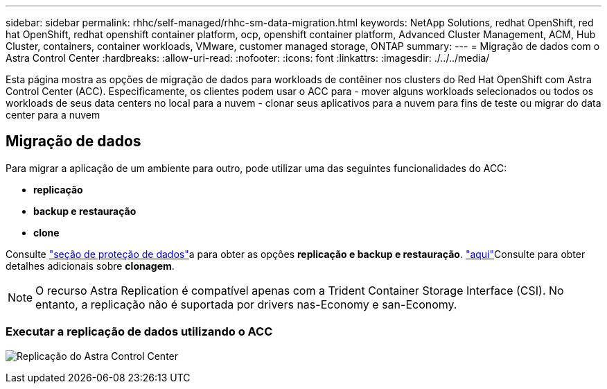 ---
sidebar: sidebar 
permalink: rhhc/self-managed/rhhc-sm-data-migration.html 
keywords: NetApp Solutions, redhat OpenShift, red hat OpenShift, redhat openshift container platform, ocp, openshift container platform, Advanced Cluster Management, ACM, Hub Cluster, containers, container workloads, VMware, customer managed storage, ONTAP 
summary:  
---
= Migração de dados com o Astra Control Center
:hardbreaks:
:allow-uri-read: 
:nofooter: 
:icons: font
:linkattrs: 
:imagesdir: ./../../media/


[role="lead"]
Esta página mostra as opções de migração de dados para workloads de contêiner nos clusters do Red Hat OpenShift com Astra Control Center (ACC). Especificamente, os clientes podem usar o ACC para - mover alguns workloads selecionados ou todos os workloads de seus data centers no local para a nuvem - clonar seus aplicativos para a nuvem para fins de teste ou migrar do data center para a nuvem



== Migração de dados

Para migrar a aplicação de um ambiente para outro, pode utilizar uma das seguintes funcionalidades do ACC:

* ** replicação **
* ** backup e restauração **
* ** clone **


Consulte link:../data-protection["seção de proteção de dados"]a para obter as opções **replicação e backup e restauração**. link:https://docs.netapp.com/us-en/astra-control-center/use/clone-apps.html["aqui"]Consulte para obter detalhes adicionais sobre **clonagem**.


NOTE: O recurso Astra Replication é compatível apenas com a Trident Container Storage Interface (CSI). No entanto, a replicação não é suportada por drivers nas-Economy e san-Economy.



=== Executar a replicação de dados utilizando o ACC

image:rhhc-onprem-dp-rep.png["Replicação do Astra Control Center"]
